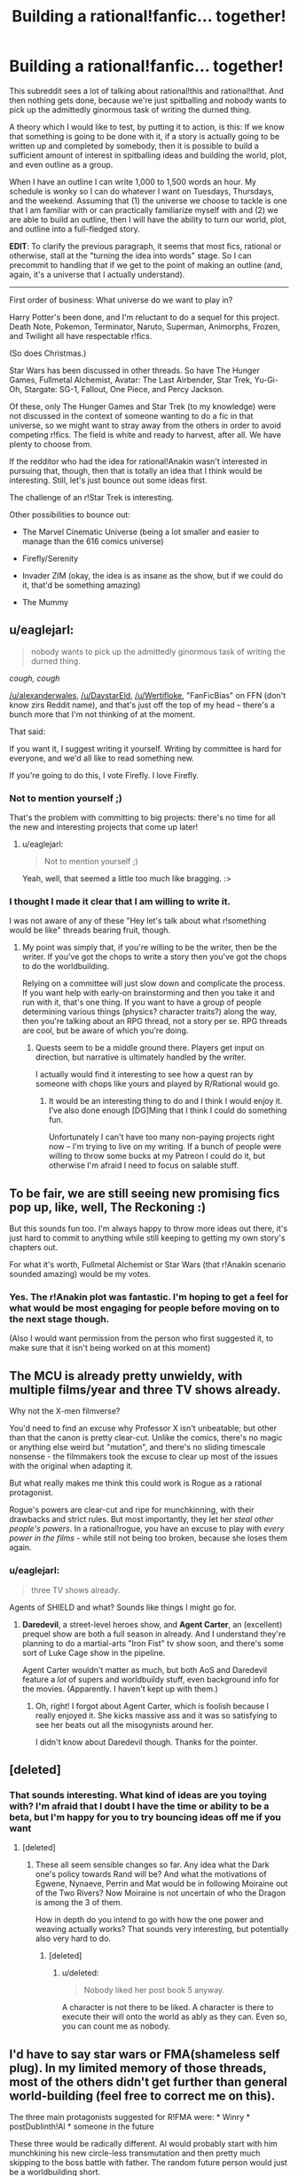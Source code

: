 #+TITLE: Building a rational!fanfic... together!

* Building a rational!fanfic... together!
:PROPERTIES:
:Author: callmebrotherg
:Score: 14
:DateUnix: 1429498254.0
:DateShort: 2015-Apr-20
:END:
This subreddit sees a lot of talking about rational!this and rational!that. And then nothing gets done, because we're just spitballing and nobody wants to pick up the admittedly ginormous task of writing the durned thing.

A theory which I would like to test, by putting it to action, is this: If we know that something is going to be done with it, if a story is actually going to be written up and completed by somebody, then it is possible to build a sufficient amount of interest in spitballing ideas and building the world, plot, and even outline as a group.

When I have an outline I can write 1,000 to 1,500 words an hour. My schedule is wonky so I can do whatever I want on Tuesdays, Thursdays, and the weekend. Assuming that (1) the universe we choose to tackle is one that I am familiar with or can practically familiarize myself with and (2) we are able to build an outline, then I will have the ability to turn our world, plot, and outline into a full-fledged story.

*EDIT*: To clarify the previous paragraph, it seems that most fics, rational or otherwise, stall at the "turning the idea into words" stage. So I can precommit to handling that if we get to the point of making an outline (and, again, it's a universe that I actually understand).

--------------

First order of business: What universe do we want to play in?

Harry Potter's been done, and I'm reluctant to do a sequel for this project. Death Note, Pokemon, Terminator, Naruto, Superman, Animorphs, Frozen, and Twilight all have respectable r!fics.

(So does Christmas.)

Star Wars has been discussed in other threads. So have The Hunger Games, Fullmetal Alchemist, Avatar: The Last Airbender, Star Trek, Yu-Gi-Oh, Stargate: SG-1, Fallout, One Piece, and Percy Jackson.

Of these, only The Hunger Games and Star Trek (to my knowledge) were not discussed in the context of someone wanting to do a fic in that universe, so we might want to stray away from the others in order to avoid competing r!fics. The field is white and ready to harvest, after all. We have plenty to choose from.

If the redditor who had the idea for rational!Anakin wasn't interested in pursuing that, though, then that is totally an idea that I think would be interesting. Still, let's just bounce out some ideas first.

The challenge of an r!Star Trek is interesting.

Other possibilities to bounce out:

- The Marvel Cinematic Universe (being a lot smaller and easier to manage than the 616 comics universe)

- Firefly/Serenity

- Invader ZIM (okay, the idea is as insane as the show, but if we could do it, that'd be something amazing)

- The Mummy


** u/eaglejarl:
#+begin_quote
  nobody wants to pick up the admittedly ginormous task of writing the durned thing.
#+end_quote

/cough, cough/

[[/u/alexanderwales]], [[/u/DaystarEld]], [[/u/Wertifloke]], "FanFicBias" on FFN (don't know zirs Reddit name), and that's just off the top of my head -- there's a bunch more that I'm not thinking of at the moment.

That said:

If you want it, I suggest writing it yourself. Writing by committee is hard for everyone, and we'd all like to read something new.

If you're going to do this, I vote Firefly. I love Firefly.
:PROPERTIES:
:Author: eaglejarl
:Score: 9
:DateUnix: 1429501238.0
:DateShort: 2015-Apr-20
:END:

*** Not to mention yourself ;)

That's the problem with committing to big projects: there's no time for all the new and interesting projects that come up later!
:PROPERTIES:
:Author: DaystarEld
:Score: 3
:DateUnix: 1429504738.0
:DateShort: 2015-Apr-20
:END:

**** u/eaglejarl:
#+begin_quote
  Not to mention yourself ;)
#+end_quote

Yeah, well, that seemed a little too much like bragging. :>
:PROPERTIES:
:Author: eaglejarl
:Score: 2
:DateUnix: 1429508864.0
:DateShort: 2015-Apr-20
:END:


*** I thought I made it clear that I am willing to write it.

I was not aware of any of these "Hey let's talk about what r!something would be like" threads bearing fruit, though.
:PROPERTIES:
:Author: callmebrotherg
:Score: 2
:DateUnix: 1429505610.0
:DateShort: 2015-Apr-20
:END:

**** My point was simply that, if you're willing to be the writer, then be the writer. If you've got the chops to write a story then you've got the chops to do the worldbuilding.

Relying on a committee will just slow down and complicate the process. If you want help with early-on brainstorming and then you take it and run with it, that's one thing. If you want to have a group of people determining various things (physics? character traits?) along the way, then you're talking about an RPG thread, not a story per se. RPG threads are cool, but be aware of which you're doing.
:PROPERTIES:
:Author: eaglejarl
:Score: 3
:DateUnix: 1429508831.0
:DateShort: 2015-Apr-20
:END:

***** Quests seem to be a middle ground there. Players get input on direction, but narrative is ultimately handled by the writer.

I actually would find it interesting to see how a quest ran by someone with chops like yours and played by R/Rational would go.
:PROPERTIES:
:Author: LeonCross
:Score: 5
:DateUnix: 1429518908.0
:DateShort: 2015-Apr-20
:END:

****** It would be an interesting thing to do and I think I would enjoy it. I've also done enough [DG]Ming that I think I could do something fun.

Unfortunately I can't have too many non-paying projects right now -- I'm trying to live on my writing. If a bunch of people were willing to throw some bucks at my Patreon I could do it, but otherwise I'm afraid I need to focus on salable stuff.
:PROPERTIES:
:Author: eaglejarl
:Score: 3
:DateUnix: 1429519429.0
:DateShort: 2015-Apr-20
:END:


** To be fair, we are still seeing new promising fics pop up, like, well, The Reckoning :)

But this sounds fun too. I'm always happy to throw more ideas out there, it's just hard to commit to anything while still keeping to getting my own story's chapters out.

For what it's worth, Fullmetal Alchemist or Star Wars (that r!Anakin scenario sounded amazing) would be my votes.
:PROPERTIES:
:Author: DaystarEld
:Score: 6
:DateUnix: 1429504890.0
:DateShort: 2015-Apr-20
:END:

*** Yes. The r!Anakin plot was fantastic. I'm hoping to get a feel for what would be most engaging for people before moving on to the next stage though.

(Also I would want permission from the person who first suggested it, to make sure that it isn't being worked on at this moment)
:PROPERTIES:
:Author: callmebrotherg
:Score: 2
:DateUnix: 1429505991.0
:DateShort: 2015-Apr-20
:END:


** The MCU is already pretty unwieldy, with multiple films/year and three TV shows already.

Why not the X-men filmverse?

You'd need to find an excuse why Professor X isn't unbeatable; but other than that the canon is pretty clear-cut. Unlike the comics, there's no magic or anything else weird but "mutation", and there's no sliding timescale nonsense - the filmmakers took the excuse to clear up most of the issues with the original when adapting it.

But what really makes me think this could work is Rogue as a rational protagonist.

Rogue's powers are clear-cut and ripe for munchkinning, with their drawbacks and strict rules. But most importantly, they let her /steal other people's powers/. In a rational!rogue, you have an excuse to play with /every power in the films/ - while still not being too broken, because she loses them again.
:PROPERTIES:
:Author: MugaSofer
:Score: 3
:DateUnix: 1429519336.0
:DateShort: 2015-Apr-20
:END:

*** u/eaglejarl:
#+begin_quote
  three TV shows already.
#+end_quote

Agents of SHIELD and what? Sounds like things I might go for.
:PROPERTIES:
:Author: eaglejarl
:Score: 1
:DateUnix: 1429519511.0
:DateShort: 2015-Apr-20
:END:

**** *Daredevil*, a street-level heroes show, and *Agent Carter*, an (excellent) prequel show are both a full season in already. And I understand they're planning to do a martial-arts "Iron Fist" tv show soon, and there's some sort of Luke Cage show in the pipeline.

Agent Carter wouldn't matter as much, but both AoS and Daredevil feature a /lot/ of supers and worldbuildy stuff, even background info for the movies. (Apparently. I haven't kept up with them.)
:PROPERTIES:
:Author: MugaSofer
:Score: 2
:DateUnix: 1429521173.0
:DateShort: 2015-Apr-20
:END:

***** Oh, right! I forgot about Agent Carter, which is foolish because I really enjoyed it. She kicks massive ass and it was so satisfying to see her beats out all the misogynists around her.

I didn't know about Daredevil though. Thanks for the pointer.
:PROPERTIES:
:Author: eaglejarl
:Score: 2
:DateUnix: 1429521587.0
:DateShort: 2015-Apr-20
:END:


** [deleted]
:PROPERTIES:
:Score: 5
:DateUnix: 1429547523.0
:DateShort: 2015-Apr-20
:END:

*** That sounds interesting. What kind of ideas are you toying with? I'm afraid that I doubt I have the time or ability to be a beta, but I'm happy for you to try bouncing ideas off me if you want
:PROPERTIES:
:Author: Zephyr1011
:Score: 1
:DateUnix: 1429554341.0
:DateShort: 2015-Apr-20
:END:

**** [deleted]
:PROPERTIES:
:Score: 6
:DateUnix: 1429554822.0
:DateShort: 2015-Apr-20
:END:

***** These all seem sensible changes so far. Any idea what the Dark one's policy towards Rand will be? And what the motivations of Egwene, Nynaeve, Perrin and Mat would be in following Moiraine out of the Two Rivers? Now Moiraine is not uncertain of who the Dragon is among the 3 of them.

How in depth do you intend to go with how the one power and weaving actually works? That sounds very interesting, but potentially also very hard to do.
:PROPERTIES:
:Author: Zephyr1011
:Score: 1
:DateUnix: 1429558175.0
:DateShort: 2015-Apr-20
:END:

****** [deleted]
:PROPERTIES:
:Score: 2
:DateUnix: 1429558984.0
:DateShort: 2015-Apr-21
:END:

******* u/deleted:
#+begin_quote
  Nobody liked her post book 5 anyway.
#+end_quote

A character is not there to be liked. A character is there to execute their will onto the world as ably as they can. Even so, you can count me as nobody.
:PROPERTIES:
:Score: 1
:DateUnix: 1429574121.0
:DateShort: 2015-Apr-21
:END:


** I'd have to say star wars or FMA(shameless self plug). In my limited memory of those threads, most of the others didn't get further than general world-building (feel free to correct me on this).

The three main protagonists suggested for R!FMA were: * Winry * postDublinth!Al * someone in the future

These three would be radically different. Al would probably start with him munchkining his new circle-less transmutation and then pretty much skipping to the boss battle with father. The random future person would just be a worldbuilding short.

rat!Percy Jackson is still an option, but I'm not a big fan of the whole "mortals are p-zombies" bit
:PROPERTIES:
:Author: Igigigif
:Score: 3
:DateUnix: 1429501913.0
:DateShort: 2015-Apr-20
:END:

*** Yeah, the problem of "these threads don't seem to get past worldbuilding" is why I'm trying this approach.

For the record, I do not think that I, personally, would be able to do the writing for Fullmetal Alchemist.
:PROPERTIES:
:Author: callmebrotherg
:Score: 4
:DateUnix: 1429505834.0
:DateShort: 2015-Apr-20
:END:


** Welll what if it's not a fanfic? Or, a loose fanfic - one thought that had popped into my head was trying to retell HPMOR as "original" fiction.

At that point, however, it almost starts turning into an RPG instead, as you'd want different people responsible for the story than the physics, so that the story can investigate the physics...
:PROPERTIES:
:Author: narfanator
:Score: 3
:DateUnix: 1429506416.0
:DateShort: 2015-Apr-20
:END:


** I would love personally to see either rational!anakin or rational!percy jackson.
:PROPERTIES:
:Author: gregx1000
:Score: 3
:DateUnix: 1429514716.0
:DateShort: 2015-Apr-20
:END:


** Anyone who isn't op and other writers could help by making a timeline and plot points. Argue over all the rational and 'science'. You could argue over the specifics and rewrite and edit it as you go. Maybe set up a wikia page or whatever for all that stuff. If you're worried about dwindling interest just stick to short stories.
:PROPERTIES:
:Author: tomintheconer
:Score: 3
:DateUnix: 1429551014.0
:DateShort: 2015-Apr-20
:END:


** One technique that would be interesting: readers are randomly split into two groups representing in-universe factions and a game master carefully controls the flow of information between them until the end. That way you don't have to deal with the very difficult task of deciding whether you would have thought of a solution after seeing it / hindsight bias / etc. For phase one everyone does public brainstorming.

It would still be possible to cheat just by having two online identities of course, but it would prevent "accidental" cheating.

I suggest a superpower fic that isn't fanfiction. Everyone brainstorms superpowers then the GM hands them out and everyone does a massive online collaborative RP thing.
:PROPERTIES:
:Author: TimTravel
:Score: 3
:DateUnix: 1429623843.0
:DateShort: 2015-Apr-21
:END:

*** Yes. That is a very good idea. I've been thinking about how to implement it off and on for a bit, since I started talking with the writer of rational!Animorphs.
:PROPERTIES:
:Author: callmebrotherg
:Score: 2
:DateUnix: 1429626079.0
:DateShort: 2015-Apr-21
:END:


** The Marvel Cinematic Universe did seem promising, but Guardians of The Galaxy has really destroyed any remote semblance of "realism" that the universe might have had.
:PROPERTIES:
:Author: RolandsVaria
:Score: 2
:DateUnix: 1429544295.0
:DateShort: 2015-Apr-20
:END:


** I would LOVE a rational!OnePiece fanfic. Sadly, I am a horrible rationalist. Also, ration devil fruit users would be horrifying. Rational!pikapikanomi would just destroy everyone instantly
:PROPERTIES:
:Author: SkyTroupe
:Score: 2
:DateUnix: 1429651799.0
:DateShort: 2015-Apr-22
:END:


** I'm partial to a Star Trek: DS-9 rational fic, though I currently have no plans to write one nor do I have much time to collaborate. Feel free to use ideas, of course.

Advantages of DS-9 include a strong setting, lots of dynamic galactic events, and a wormhole that could lead quickly to parts unknown if the story isn't about that sort of thing, or it needs a brand new setting for something.

Some possible points of interest:

- The opportunity for a non-Starfleet Vulcan main character

  - Because who else is the MC in a rational Trek fic?
  - Vulcans later get heavily involved in plot events and almost start a shooting war with the Bajorans, so they are around and interested in the wormhole.
  - They are also limited psychics and have a great spiritual-system-as-religion that /almost/ seems to work as advertised.

- The chance to poke at the oddities of non-human humanoid species

  - It is obvious, for example, that every other species has, at some point, done at least some level of bioengineering for intelligence, longevity, and physical strength.
  - *Everyone* is stronger than humans, for example.
  - Vulcans are just better across the board.
  - And the Trill? We know from the plot that they are playing bioethical games.
  - Also, why so few cybernetic enhancements and replacements?
  - The Earth and their post-Eugenics war stuff might explain humanity not doing post-human bioengineering, but do Vulcans really not have the medical tech to do so? Or maybe they do, and don't use it because of religious reasons.

- The hows and whys of colonization in the /almost/ post physical scarcity culture of the Federation.

  - If someone just wants to round up a few thousand people and head off to settle down somewhere, what kind of forces would come into play?
  - The Federation isn't expansionist, because they don't have to be. They don't appear to need more planets full of people, or filled with weird metals or strange crystals. That sort of thing only comes into play in shows because they're usually so far away from supply bases.
  - How much does the Federation help citizens who want to strike out?
  - And what if someone wants to /leave/ the Federation with a pile of stuff and a few tens of thousands of people? Is that going to be a big deal, or does it happen all the time?

- Issues regarding robots and even weak AI: why isn't it everywhere?

  - This could get dark, fast.
  - Or it could be a simple explanation given in passing: /"AI is hard and illegal. It's easier to bioengineer a brain than program one--which is also illegal. Superhuman AIs are almost impossible. Even the Borg aren't superhuman, just very distributed. Data is an example of the best a single mad scientist can do at current (very stagnant) tech levels. Anything research more organized usually gets stepped on, fast. Time-travel-experiments fast."/
  - But why so few robots, even remote controlled ones? That's odd.
  - Maybe the Vulcan robots make people /really/ insecure, so they don't show them off. Vulcan ships might be stuffed full of the things, for all we know.

--------------

If I were going to write a rational DS-9 story, I'd write about a Vulcan bioengineer heading a group people who want to strike out into the wormhole territory to build an independent scientific research colony. Sort of a free port for those blocked from research by Federation cultural mores and laws, plus a jumping off point to exploring the secrets the new sector holds. Throw in all possible seasteading and sci-fi libertarian tropes for maximum fun.

Her personal goal is a functional suite of protocols for pan-species physical immortality, something Vulcan religions frowns on and most of the Federation publically bans for precautionary principle reasons--more secretly, this is really done for population control reasons. All of this is, obviously, /most illogical/. Biological organisms are fragile and can easily be made much less so. To her, the cost versus reward on doing so for intelligent life easily justifies the expense and effort.

The story opens when our Vulcan arrives on DS-9 and starts collecting materials, buying extra ships, arranging supply agreements, and recruiting last minute specialist personnel. All of the show's big names get involved or approached, of course. Everything has to be ready by the time the fleet arrives, a looming event she keeps referring to, much to the confusion of everyone else. Initially, because of her private and secretive ways, they think she's part of some sort of tiny Vulcan religious cult. They couldn't be more wrong.

First half of the story will be her bouncing off the confused Federation and station personnel and other major actors.

The Cardassians show up and argue that this is a sign of illegal Federation expansionism--they are confused when she shits all over the Federation in true bash-fic fashion and explains how they are actually leaving the "protection" of the Federation.

The Bajorans are faintly bemused by the whole idea, being themselves uninterested in colonization. They have spiritual issues with the whole thing and want endless meetings, but in the end are intellectually intrigued by the idea of unaligned people exploring past the wormhole and the economic possibilities involved. And in sticking it to the Cardassians, of course.

At some point, Starfleet mooks start poking around, trying to find any excuse to shut it down. This brings up all sorts of freedom and personal rights issues that should be interesting to explore in the Trek 'verse. Starfleet and the conservative factions trying to thwart the colony are the main antagonists. Personal drama is high, physical threats are low. Getting traction against the way the Federation works is the conflict that drives this part of the story.

This would end climatically when the "wagon train" fleet finally shows up, with tens of thousands of Vulcans and other humanoid scientists ready to set out. Before, people on DS-9 didn't really emotionally grasp what the fleet was. It looks like an invasion, with hundreds of huge ships from a mix of Federation worlds. All armed "illegally" to the teeth by their Ferengi investors, who we know from canon are much better armed and armored than the Federation usually is. They push through all opposition and transition through the wormhole.

That's the end of the first novel-length story (eight to ten chapters, about 60k words).

--------------

The second half of the story would have to do with the growing danger and climatic events related to the previously unknown threat of the Dominion. Also, some small town politics and radical libertarian cultural friction stuff while setting up the colony. Everything gets off to a rocky start, but eventually settles down as they get their power plants and replicators online.

Once the shit hits the fan, a strong feature would be how actually intelligent people prepare for ruthless interstellar war, and how dangerous it /should be/ to warp anywhere near a technologically modern planet's defense grid. Wolf 359 and later events showed how lacking the Federation is in that respect. Even DS-9 could do better, with shitty thrown-together automated mines. Siege warfare should be very, very costly in space.

The show's main characters can make appearances at various times, but I'd suggest focusing on mostly OCs with maybe only a couple of "defectors". I'd choose *Julian Bashir*, for obvious reasons.

Yes. Okay. OC/Bashir is in the cards. I'm not saying /pon farr/ happens, but I'm not saying it /doesn't/. And it would be illogical for such a predictable event to go unplanned for by the main character--we already know that cross isn't very fecund. Being pregnant would be awkward, so it makes sense. My ship has weapons armed and shields at maximum. You get the idea.

In any case, I think it would work to have Bashir sympathetic to the idea of the colony while flirting with the cold but pretty Vulcan scientist. He agrees with their goals, Starfleet mooks retaliate by making a big deal of his bioengineered past while questioning his loyalty, so he quits Starfleet and joins the science colony. He can then continue to talk to Sisko and the others, and be a link between canon and the AU-ness by making trips back and forth. At some point, the Dominion-lead Cardassians retake DS-9 and some of the main cast flees to the science free-port colony. Flavor with canon to taste.

The Dominion is huge but fights stupid, and is in general rather technologically decadent. It should still be a threat worthy of a single world full of rational actors. The Founders are the Death Star in this story--a foe not swayed by rationality or human goals, unreachable and unattackable. They want nothing less than complete order and total safety for their static, ingrown, xenophobic, fundamentalist culture. That means cutting the heads off tall dandelions, like the science free-port, as well as destroying the Federation and other nations on the other side of the wormhole.

The end game is the Federation eventually adopting the hard won techniques and minor technological refinements developed on the other side of the wormhole to fight the Dominion to a standstill and, after major cultural changes are forced on the Federation by their near destruction, the final victory of a more free-thinking and rational Federation. None of that War of the Worlds-esque, last minute, Hail Mary biotech solution nonsense that let the Federation win in canon.

That's the end of the second novel-length fanfic. Call it 80k words and ten to twelve chapters.

--------------

And then, of course, the Borg show up again. Or they are asked to assisting in figuring out a way to help the lost Starfleet ship /Voyager/. Or the Changelings start an insurrection. Or someone discovers an immortality planet, and they send a mission to study it. Or Lore gets loose again. Lots to work with. Could probably do a trilogy or longer series set in and around the science free-port. Just, for dog's sake, no time travel.
:PROPERTIES:
:Author: TimeLoopedPowerGamer
:Score: 1
:DateUnix: 1429511654.0
:DateShort: 2015-Apr-20
:END:


** One idea I've been mulling over is a rational [[http://en.wikipedia.org/wiki/Planet_of_the_Apes_%281968_film%29][Planet of the Apes (the original 1968 one)]]. I've recently watched it for a second time and was struck by just how pessimistic and idiotic Taylor was. I want the stranded astronauts to be scientists (something not too far fetched) that can actually figure out what to do and how to negotiate instead of cuss at the apes until they get their hands on a gun and ride off into the sunset with their mute +sex slave+ love interest.

One of the main themes of the movie was institutional restriction of science; shown through Dr. Zaius, an orangutan who is both a religious leader and the scientific head-honcho, who is our main villain as the protagonists try to find out the truth. But the movie also argues for the restriction of knowledge by the reveal that [[#s][Really lame spoiler that's spoiled by the promotional posters]] I think this theme can be expanded upon and made more nuanced.

But mostly I just want to see an intelligent, rational person deal with being captured by apes that somehow have a reason to speak English 2,000 years in the future.

(Also the source material is only one hour and a half long move, so you don't have to watch a 15 season long anime or deal with extended universes or anything.)
:PROPERTIES:
:Author: CopperZirconium
:Score: 2
:DateUnix: 1429504994.0
:DateShort: 2015-Apr-20
:END:

*** That is a neat idea. Also totally unexpected.

What has your idea-mulling netted so far, if you don't mind my asking?
:PROPERTIES:
:Author: callmebrotherg
:Score: 2
:DateUnix: 1429508366.0
:DateShort: 2015-Apr-20
:END:

**** Ok, I've mostly come up with questions but not solutions for stuff to change:

- The space ship: the ship should be a colony ship or have some explanation of it's purpose. The vessel in question is a small ship with four people in suspended animation: three males and one female, who dies while in transit. Taylor (the captain and sole surviving crew member after the other men are killed by the apes) says that the woman, Stuart, was supposed to be their "New Eve." Now this is probably just a case of Taylor being scuzzy again, because if they were actually a colony ship, then they should have more than just one female. Also, the ship arrives on a planet 2,000 years in Earth's future, thanks to relativity. With that kind of time gap any science vessel would be obsolete by the time it could send information back, never mind that the people on board aren't scientists. So the ship isn't a colony ship and it isn't a science ship, what other reason could NASA have for sending them out there?

- Let's go with the remake's reason that the apes can speak and humans can't: Alzheimers cure gone horribly wrong. Will the engineered virus still be around to endanger our heroes? I'll go with no.

- The apes speak English. While that's OK for Hollywood, It doesn't make much sense. Languages change over 2000 years unless they are dead and kept around for some reason. If the apes didn't speak English, then there wouldn't be the farce of Taylor being shot in the neck to prevent him from talking to the apes until the opportune moment. I would probably have my apes speak Old English or archaic German as an approximation of how their language would differ from that of the astronauts. I think that this is a more realistic communication obstacle.

- I'd kind of like to see it be a "Connecticut Yanky in King Arthur's Court" sort of story with informed tech and science sweeping through the ape's society, but it has to be done in a satisfying way. Namely the humans can't curb-stomp the apes and take over their culture. Looking forward to optimizing ape society would probably be the end state or epilog.

- I would want to go deeper in the talks with Zira, Cornelius, and Dr. Zaius about who and what counts as a person, better proof of reasoning skills, the concept of philosophical zombies, the treatment of lab animals, and other topics that the movie only hinted at.
:PROPERTIES:
:Author: CopperZirconium
:Score: 6
:DateUnix: 1429551342.0
:DateShort: 2015-Apr-20
:END:

***** I like this. Especially the idea of philosophical zombies being discussed.

Would we be drifting too far to reassign the ape castes in such a way that each species makes more sense? Frex, IIRC chimpanzees would be better soldiers than gorillas even though they're smaller and less physically imposing.

Could the ship have been a proof of concept of some sort? Either they come from a culture or program that is REALLY patient, or it's a good thing that somebody wanted to test the design because it did NOT work as intended.
:PROPERTIES:
:Author: callmebrotherg
:Score: 2
:DateUnix: 1429554870.0
:DateShort: 2015-Apr-20
:END:

****** So the ship could be a proof of concept but was supposed to only travel for 10 years or so and some how ended up going for 2,000. Maybe it got too close to a weird anomaly that sped it up to a much higher fraction of the speed of light?

The criteria for the ship's function/malfunction:

- Journey takes 2,000 years (or however long it takes to form an ape civilization, if we want to change that number)

- Arrive back at Earth with sufficient ambiguity on whether it is Earth or not. This includes the ability to land on a planet even if it was not the original destination. (The ambiguity is maybe not necessary, but let's keep with the spirit of the original.)

- 

  - If the mission was supposed to go to a different planet, there has to be at least some attempt at an explanation for why they are on Earth.

- Crash land in such a way that the ship can't fly but our heroes survive. (To put the astronauts on equal footing when they first encounter the apes.)

So something went wrong, but not /horribly/ wrong with the ship... unless the mission was to time travel to the future to re-seed the earth after a nuclear war. (But in that case there is no ambiguity about their location.)
:PROPERTIES:
:Author: CopperZirconium
:Score: 2
:DateUnix: 1429564313.0
:DateShort: 2015-Apr-21
:END:

******* Are we able to justify putting them in cryosleep?

Maybe the proof of concept was a long-distance journey, testing several systems before designs for a generation ship were finalized. The ship goes out, then comes back in, and... human civilization has fallen apart.

The ship's AI decides (there are several possible reasons) that the fall of human civilization is cause to keep the astronauts in cryo. Waiting for the situation to improve, perhaps. So it orbits for centuries until it becomes to fall into disrepair. The AI decides it can't wait any longer and descends, but in the process the damage which it has suffered is magnified and the AI is in no shape to explain much, if anything.

Perhaps try to come up with a reason for them to conclude, at first, that they are on a colony planet or something?

But really, they're /astronauts/. How do they not look up at the sky and see the constellations?

/not sure how we can keep that element of the movie, after all...
:PROPERTIES:
:Author: callmebrotherg
:Score: 1
:DateUnix: 1429567815.0
:DateShort: 2015-Apr-21
:END:

******** I agree. If we throw out the ambiguity, the problem gets a lot easier. The movie could obscure the truth because the audience accepted that Hollywood aliens spoke English and looked human; rationalfic readers would not accept that.

(Crazy twist ending: they ARE on a different planet - Earth in a parallel universe!)
:PROPERTIES:
:Author: CopperZirconium
:Score: 2
:DateUnix: 1429575549.0
:DateShort: 2015-Apr-21
:END:

********* Hm. Also not sure how to pull off the crazy twist ending, but let's keep it in our quiver in case we find some feathers to bring it the distance.
:PROPERTIES:
:Author: callmebrotherg
:Score: 2
:DateUnix: 1429586116.0
:DateShort: 2015-Apr-21
:END:


***** Also, there will no doubt be numerous ape nations. Choosing which one(s) to help will be very important. You don't want to end up giving a technological revolution to Ape Hitler because you didn't do a background check.
:PROPERTIES:
:Author: callmebrotherg
:Score: 2
:DateUnix: 1429555058.0
:DateShort: 2015-Apr-20
:END:

****** Good point. And if worse comes to worse, they could poach the best apes from multiple tribes. If we assume that Zira and Cornelius are not unique, I think that there could be quite a few young apes discontent with their current society.
:PROPERTIES:
:Author: CopperZirconium
:Score: 2
:DateUnix: 1429561711.0
:DateShort: 2015-Apr-21
:END:

******* Yes.

Side note about Cornelius and Zira: Names are pretty hardy things, and can survive for a very long time. So it isn't ridiculous, either, that those names have survived for so long.

What kind of apes are we dealing with, btw? Are bonobos a thing? Or is this the gorilla-chimpanzee-orangutan triad?
:PROPERTIES:
:Author: callmebrotherg
:Score: 1
:DateUnix: 1429567945.0
:DateShort: 2015-Apr-21
:END:

******** The original village was made up of only gorillas, chimps, and orangutans. Let's keep the original village this way, but if the astronauts explore, they'll find villages with bonobos or villages made up of only one ape race. Different villages and nations will have different customs. Maybe one village has semi-sentient gibbons as slaves/pets instead of humans.
:PROPERTIES:
:Author: CopperZirconium
:Score: 1
:DateUnix: 1429574684.0
:DateShort: 2015-Apr-21
:END:

********* Ah yes. Of course. Different tribes may have radically different ethnic makeups across regions in a world where the ethnic groups are not interfertile.

That means that there may be other versions of the caste system as well.
:PROPERTIES:
:Author: callmebrotherg
:Score: 1
:DateUnix: 1429586228.0
:DateShort: 2015-Apr-21
:END:

********** So do you think this story has potential? I'm not really interested in writing it myself, as I haven't ever written a story more than a few pages long, and I don't like writing. But if you write it I would be happy to contribute. I could provide art and beta it.
:PROPERTIES:
:Author: CopperZirconium
:Score: 2
:DateUnix: 1429589261.0
:DateShort: 2015-Apr-21
:END:

*********** You could provide /art/? Dang.

I definitely think that the story has potential. My main worry is that I would miss an Obvious Rational Thing or be unaware of some pertinent scientific fact, which is one of the reasons that I'm leery about drawing up an outline all on my own for this.

But I am definitely cool with putting it into words on my lonesome.
:PROPERTIES:
:Author: callmebrotherg
:Score: 1
:DateUnix: 1429599151.0
:DateShort: 2015-Apr-21
:END:


*********** Watching the movie for the first time. About twenty minutes in, and here are my observations:

- It's better than I expected it was going to be.

- Charlton Heston's character is kind of an asshole.
:PROPERTIES:
:Author: callmebrotherg
:Score: 1
:DateUnix: 1429851601.0
:DateShort: 2015-Apr-24
:END:

************ Yes, and think how much better it would be if he was a smart-asshole.
:PROPERTIES:
:Author: CopperZirconium
:Score: 1
:DateUnix: 1429853481.0
:DateShort: 2015-Apr-24
:END:

************* Aheheh. Yes.

Do you want to keep the outlining/worldbuilding going via PM or in this thread?
:PROPERTIES:
:Author: callmebrotherg
:Score: 1
:DateUnix: 1429855346.0
:DateShort: 2015-Apr-24
:END:


*** Keeping in mind though, that these apes in a political Dark ages, have a repressive religious order that intentionally keeps knowledge secret ruling the world, and a caste based heirarchical society, and (though canon didn't touch on this) may well have irreconcilable psychological differences which might make interacting with them difficult for humans. There might be several good reasons for even a more reasonable version of Taylor to hate them.

Also, it would be fun to explore the different psychologies of the uplifted ape species. We have orangutangs, gorillas, chimpanzees/bonobos (canon was written at a time when that distinction wasn't made). Canon implies that the current ape caste system has orangutangs as rulers, gorillas are military, and chimps are everyone else. The apes have to deal with a diversity of sentient species that cannot interbreed, which is more diversity than we as humans have had to deal with. This sets a nice precedent for human-ape relations actually, since adding humans to the caste tree shouldn't be that hard.

Other questions: Is the ape technology re-discovered, or did they take human tech and gradually decline from there? Clearly they /have/ scientists, so they shouldn't decline that far, but are they really as smart as humans were on average, and are they smart in the same /directions/?)
:PROPERTIES:
:Author: E-o_o-3
:Score: 2
:DateUnix: 1429816972.0
:DateShort: 2015-Apr-23
:END:


*** ***** 
      :PROPERTIES:
      :CUSTOM_ID: section
      :END:
****** 
       :PROPERTIES:
       :CUSTOM_ID: section-1
       :END:
**** 
     :PROPERTIES:
     :CUSTOM_ID: section-2
     :END:
[[https://en.wikipedia.org/wiki/Planet%20of%20the%20Apes%20%281968%20film%29][*Planet of the Apes (1968 film)*]]: [[#sfw][]]

--------------

#+begin_quote
  */Planet of the Apes/* is a 1968 American [[https://en.wikipedia.org/wiki/Science_fiction_film][science fiction film]] directed by [[https://en.wikipedia.org/wiki/Franklin_J._Schaffner][Franklin J. Schaffner]] and starring [[https://en.wikipedia.org/wiki/Charlton_Heston][Charlton Heston]]. [[https://en.wikipedia.org/wiki/Roddy_McDowall][Roddy McDowall]], [[https://en.wikipedia.org/wiki/Kim_Hunter][Kim Hunter]], [[https://en.wikipedia.org/wiki/Maurice_Evans_(actor)][Maurice Evans]], [[https://en.wikipedia.org/wiki/James_Whitmore][James Whitmore]], and [[https://en.wikipedia.org/wiki/James_Daly_(actor)][James Daly]] have co-starring roles in the film. The screenplay by [[https://en.wikipedia.org/wiki/Michael_Wilson_(writer)][Michael Wilson]] and [[https://en.wikipedia.org/wiki/Rod_Serling][Rod Serling]] was based on the 1963 French novel /[[https://en.wikipedia.org/wiki/Planet_of_the_Apes_(novel)][La Planète des Singes]]/ by [[https://en.wikipedia.org/wiki/Pierre_Boulle][Pierre Boulle]]. Jerry Goldsmith composed the groundbreaking avant-garde score. It was the first in a [[https://en.wikipedia.org/wiki/Planet_of_the_Apes_(franchise)][series of five films]] made between 1968 and 1973, all produced by [[https://en.wikipedia.org/wiki/Arthur_P._Jacobs][Arthur P. Jacobs]] and released by [[https://en.wikipedia.org/wiki/20th_Century_Fox][20th Century Fox]].

  * 
    :PROPERTIES:
    :CUSTOM_ID: section-3
    :END:
  [[https://i.imgur.com/VfUyWSA.jpg][*Image*]] [[https://en.wikipedia.org/wiki/File:PlanetoftheapesPoster.jpg][^{i}]]
#+end_quote

--------------

^{Interesting:} [[https://en.wikipedia.org/wiki/Cu%C3%ADca][^{Cuíca}]] ^{|} [[https://en.wikipedia.org/wiki/Planet_of_the_Apes][^{Planet} ^{of} ^{the} ^{Apes}]] ^{|} [[https://en.wikipedia.org/wiki/Jordi_Mestre][^{Jordi} ^{Mestre}]]

^{Parent} ^{commenter} ^{can} [[/message/compose?to=autowikibot&subject=AutoWikibot%20NSFW%20toggle&message=%2Btoggle-nsfw+cqi7d2g][^{toggle} ^{NSFW}]] ^{or[[#or][]]} [[/message/compose?to=autowikibot&subject=AutoWikibot%20Deletion&message=%2Bdelete+cqi7d2g][^{delete}]]^{.} ^{Will} ^{also} ^{delete} ^{on} ^{comment} ^{score} ^{of} ^{-1} ^{or} ^{less.} ^{|} [[http://www.np.reddit.com/r/autowikibot/wiki/index][^{FAQs}]] ^{|} [[http://www.np.reddit.com/r/autowikibot/comments/1x013o/for_moderators_switches_commands_and_css/][^{Mods}]] ^{|} [[http://www.np.reddit.com/r/autowikibot/comments/1ux484/ask_wikibot/][^{Magic} ^{Words}]]
:PROPERTIES:
:Author: autowikibot
:Score: 1
:DateUnix: 1429505053.0
:DateShort: 2015-Apr-20
:END:


** How about a rational!Trek that takes the rights of holodeck characters and ships seriously?

Oh, wait, that's Iain Bank's /Culture/ series. :)
:PROPERTIES:
:Author: ArgentStonecutter
:Score: 2
:DateUnix: 1429530895.0
:DateShort: 2015-Apr-20
:END:


** Rational Lord of the Rings? Yeah, I know, SoMD, but one focusing on the canonical main characters? How about Discworld? Not just rational Discworld, but rationalist Discworld.
:PROPERTIES:
:Score: 1
:DateUnix: 1429508232.0
:DateShort: 2015-Apr-20
:END:
